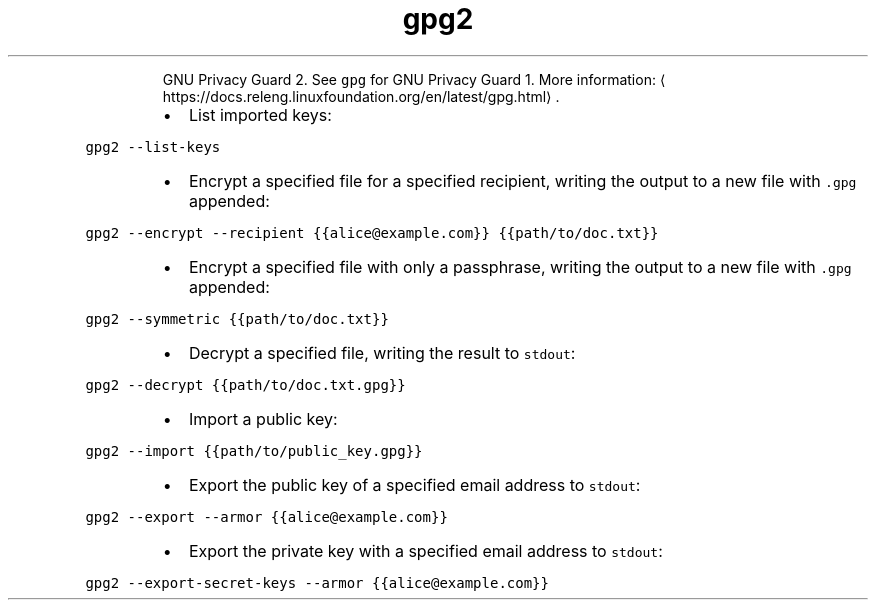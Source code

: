 .TH gpg2
.PP
.RS
GNU Privacy Guard 2.
See \fB\fCgpg\fR for GNU Privacy Guard 1.
More information: \[la]https://docs.releng.linuxfoundation.org/en/latest/gpg.html\[ra]\&.
.RE
.RS
.IP \(bu 2
List imported keys:
.RE
.PP
\fB\fCgpg2 \-\-list\-keys\fR
.RS
.IP \(bu 2
Encrypt a specified file for a specified recipient, writing the output to a new file with \fB\fC\&.gpg\fR appended:
.RE
.PP
\fB\fCgpg2 \-\-encrypt \-\-recipient {{alice@example.com}} {{path/to/doc.txt}}\fR
.RS
.IP \(bu 2
Encrypt a specified file with only a passphrase, writing the output to a new file with \fB\fC\&.gpg\fR appended:
.RE
.PP
\fB\fCgpg2 \-\-symmetric {{path/to/doc.txt}}\fR
.RS
.IP \(bu 2
Decrypt a specified file, writing the result to \fB\fCstdout\fR:
.RE
.PP
\fB\fCgpg2 \-\-decrypt {{path/to/doc.txt.gpg}}\fR
.RS
.IP \(bu 2
Import a public key:
.RE
.PP
\fB\fCgpg2 \-\-import {{path/to/public_key.gpg}}\fR
.RS
.IP \(bu 2
Export the public key of a specified email address to \fB\fCstdout\fR:
.RE
.PP
\fB\fCgpg2 \-\-export \-\-armor {{alice@example.com}}\fR
.RS
.IP \(bu 2
Export the private key with a specified email address to \fB\fCstdout\fR:
.RE
.PP
\fB\fCgpg2 \-\-export\-secret\-keys \-\-armor {{alice@example.com}}\fR
